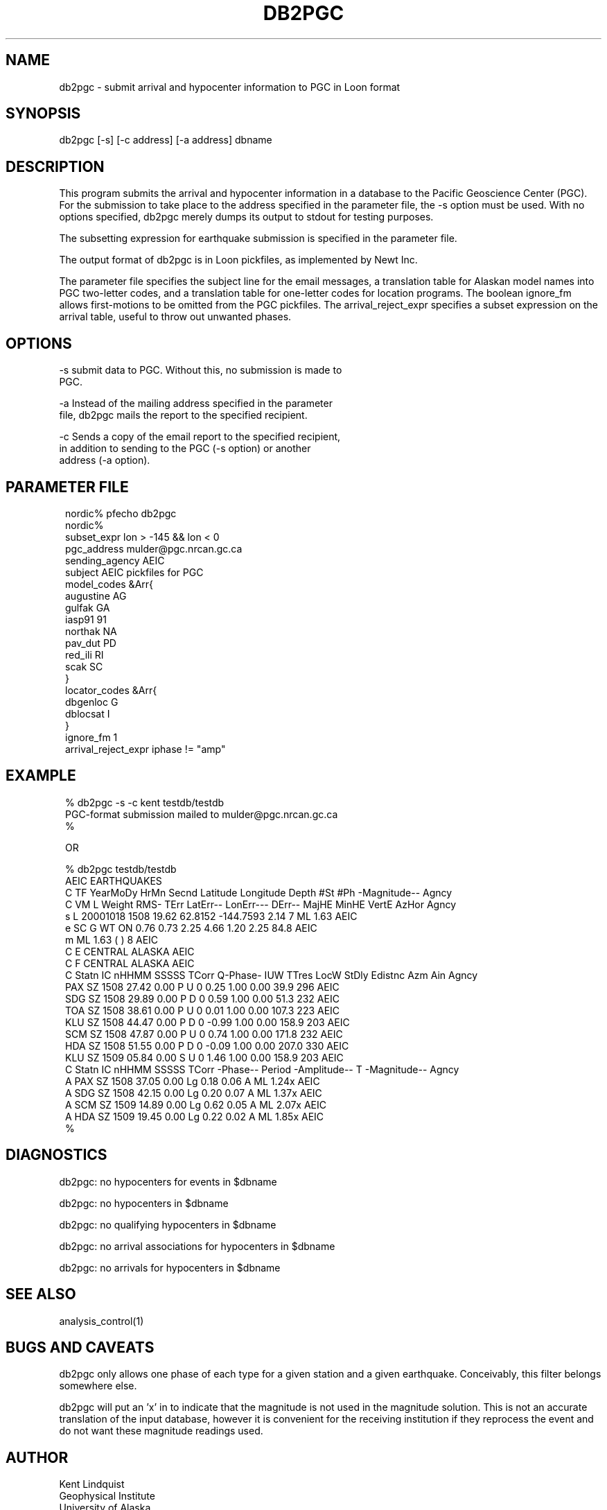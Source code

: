 .TH DB2PGC 1 "$Date$"
.SH NAME
db2pgc \- submit arrival and hypocenter information to PGC in Loon format
.SH SYNOPSIS
.nf
db2pgc [-s] [-c address] [-a address] dbname
.fi
.SH DESCRIPTION
This program submits the arrival and hypocenter information in a database
to the Pacific Geoscience Center (PGC). For the submission to
take place to the address specified in the parameter file, the -s option
must be used. With no options specified, db2pgc merely dumps its output
to stdout for testing purposes.

The subsetting expression for earthquake submission is specified in the
parameter file.

The output format of db2pgc is in Loon pickfiles, as implemented by Newt Inc.

The parameter file specifies the subject line for the email messages, a
translation table for Alaskan model names into PGC two-letter codes,
and a translation table for one-letter codes for location programs. The
boolean ignore_fm allows first-motions to be omitted from the PGC
pickfiles. The arrival_reject_expr specifies a subset expression on the
arrival table, useful to throw out unwanted phases.
.SH OPTIONS
-s      submit data to PGC. Without this, no submission is made to
        PGC.

-a      Instead of the mailing address specified in the parameter
        file, db2pgc mails the report to the specified recipient.

-c      Sends a copy of the email report to the specified recipient,
        in addition to sending to the PGC (-s option) or another
        address (-a option).
.SH PARAMETER FILE
.ft CW
.in 2c
.nf
.ne 21

nordic% pfecho db2pgc
nordic%
subset_expr lon > -145 && lon < 0
pgc_address mulder@pgc.nrcan.gc.ca
sending_agency AEIC
subject AEIC pickfiles for PGC
model_codes &Arr{
        augustine       AG
        gulfak          GA
        iasp91          91
        northak         NA
        pav_dut         PD
        red_ili         RI
        scak            SC
}
locator_codes &Arr{
        dbgenloc        G
        dblocsat        I
}
ignore_fm 1
arrival_reject_expr iphase != "amp"

.fi
.in
.ft R

.SH EXAMPLE
.ft CW
.in 2c
.nf

.ne 6
% db2pgc -s -c kent testdb/testdb
PGC-format submission mailed to mulder@pgc.nrcan.gc.ca
% 

 OR

% db2pgc testdb/testdb
AEIC EARTHQUAKES
C TF YearMoDy HrMn Secnd Latitude Longitude Depth  #St #Ph    -Magnitude-- Agncy
C VM L Weight RMS- TErr  LatErr-- LonErr--- DErr-- MajHE MinHE VertE AzHor Agncy
s L  20001018 1508 19.62  62.8152 -144.7593   2.14       7    ML     1.63  AEIC
e SC G WT ON  0.76  0.73                      2.25  4.66  1.20  2.25  84.8 AEIC
m  ML     1.63 (    )   8                                                  AEIC
C E CENTRAL ALASKA                                                         AEIC
C F CENTRAL ALASKA                                                         AEIC
C Statn IC nHHMM SSSSS TCorr Q-Phase- IUW TTres LocW StDly Edistnc Azm Ain Agncy
  PAX   SZ  1508 27.42  0.00  P       U 0  0.25 1.00  0.00    39.9 296     AEIC
  SDG   SZ  1508 29.89  0.00  P       D 0  0.59 1.00  0.00    51.3 232     AEIC
  TOA   SZ  1508 38.61  0.00  P       U 0  0.01 1.00  0.00   107.3 223     AEIC
  KLU   SZ  1508 44.47  0.00  P       D 0 -0.99 1.00  0.00   158.9 203     AEIC
  SCM   SZ  1508 47.87  0.00  P       U 0  0.74 1.00  0.00   171.8 232     AEIC
  HDA   SZ  1508 51.55  0.00  P       D 0 -0.09 1.00  0.00   207.0 330     AEIC
  KLU   SZ  1509 05.84  0.00  S       U 0  1.46 1.00  0.00   158.9 203     AEIC
C Statn IC nHHMM SSSSS TCorr  -Phase-- Period -Amplitude-- T  -Magnitude-- Agncy
A PAX   SZ  1508 37.05  0.00  Lg         0.18         0.06 A  ML     1.24x AEIC
A SDG   SZ  1508 42.15  0.00  Lg         0.20         0.07 A  ML     1.37x AEIC
A SCM   SZ  1509 14.89  0.00  Lg         0.62         0.05 A  ML     2.07x AEIC
A HDA   SZ  1509 19.45  0.00  Lg         0.22         0.02 A  ML     1.85x AEIC
% 

.fi
.in
.ft R
.SH DIAGNOSTICS
db2pgc: no hypocenters for events in $dbname

db2pgc: no hypocenters in $dbname

db2pgc: no qualifying hypocenters in $dbname

db2pgc: no arrival associations for hypocenters in $dbname

db2pgc: no arrivals for hypocenters in $dbname

.SH "SEE ALSO"
.nf
analysis_control(1)
.fi
.SH "BUGS AND CAVEATS"
db2pgc only allows one phase of each type for a given station and
a given earthquake. Conceivably, this filter belongs somewhere else.

db2pgc will put an 'x' in to indicate that the magnitude is not used in
the magnitude solution. This is not an accurate translation of the
input database, however it is convenient for the receiving institution
if they reprocess the event and do not want these magnitude readings
used.

.SH AUTHOR
.nf
Kent Lindquist
Geophysical Institute
University of Alaska

and

Taimi Mulder
Pacific Geosciences Center

October, 2000
.fi
.\" $Id$
